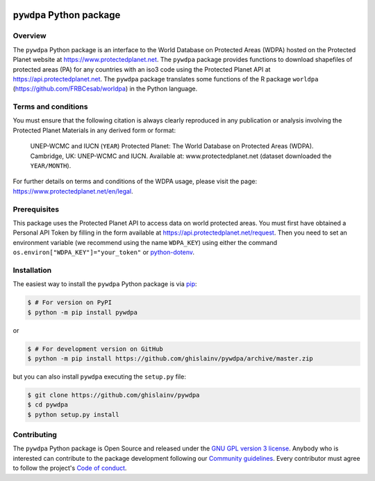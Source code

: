 ..
   # ==============================================================================
   # author          :Ghislain Vieilledent
   # email           :ghislain.vieilledent@cirad.fr, ghislainv@gmail.com
   # web             :https://ecology.ghislainv.fr
   # license         :GPLv3
   # ==============================================================================

.. image:: https://ecology.ghislainv.fr/pywdpa/_static/logo-pywdpa.svg
   :align: right
   :target: https://ecology.ghislainv.fr/pywdpa
   :alt: Logo pywdpa
   :width: 140px
	   
``pywdpa`` Python package
*************************


|Python version| |PyPI version| |GitHub Actions| |License| |Zenodo|


Overview
========

The ``pywdpa`` Python package is an interface to the World Database on
Protected Areas (WDPA) hosted on the Protected Planet website at
`<https://www.protectedplanet.net>`_. The ``pywdpa`` package provides
functions to download shapefiles of protected areas (PA) for any
countries with an iso3 code using the Protected Planet API at
`<https://api.protectedplanet.net>`_. The ``pywdpa`` package
translates some functions of the R package ``worldpa``
(`<https://github.com/FRBCesab/worldpa>`_) in the Python language.

.. image:: https://ecology.ghislainv.fr/pywdpa/_static/banner_pywdpa.png
   :align: center
   :target: https://ecology.ghislainv.fr/pywdpa
   :alt: protected-planet

Terms and conditions
====================

You must ensure that the following citation is always clearly
reproduced in any publication or analysis involving the Protected
Planet Materials in any derived form or format:

..
   
    UNEP-WCMC and IUCN (\ ``YEAR``\ ) Protected Planet: The World
    Database on Protected Areas (WDPA). Cambridge, UK: UNEP-WCMC and
    IUCN. Available at: www.protectedplanet.net (dataset downloaded the
    ``YEAR/MONTH``\ ).


For further details on terms and conditions of the WDPA usage, please
visit the page: `<https://www.protectedplanet.net/en/legal>`_.

Prerequisites
=============

This package uses the Protected Planet API to access data on world
protected areas. You must first have obtained a Personal API Token by
filling in the form available at
`<https://api.protectedplanet.net/request>`_. Then you need to set an
environment variable (we recommend using the name ``WDPA_KEY``\ )
using either the command ``os.environ["WDPA_KEY"]="your_token"`` or
`python-dotenv <https://github.com/theskumar/python-dotenv>`_.

Installation
============

The easiest way to install the ``pywdpa`` Python package is via `pip <https://pip.pypa.io/en/stable/>`_:

.. code-block:: bash

   $ # For version on PyPI
   $ python -m pip install pywdpa

or 

.. code-block:: bash

   $ # For development version on GitHub
   $ python -m pip install https://github.com/ghislainv/pywdpa/archive/master.zip

but you can also install ``pywdpa`` executing the ``setup.py`` file:

.. code-block:: bash

   $ git clone https://github.com/ghislainv/pywdpa
   $ cd pywdpa
   $ python setup.py install

Contributing
============

The ``pywdpa`` Python package is Open Source and released under
the `GNU GPL version 3 license
<https://ecology.ghislainv.fr/pywdpa/license.html>`__. Anybody
who is interested can contribute to the package development following
our `Community guidelines
<https://ecology.ghislainv.fr/pywdpa/contributing.html>`__. Every
contributor must agree to follow the project's `Code of conduct
<https://ecology.ghislainv.fr/pywdpa/code_of_conduct.html>`__.
   
.. |Python version| image:: https://img.shields.io/pypi/pyversions/pywdpa?logo=python&logoColor=ffd43b&color=306998
   :target: https://pypi.org/project/pywdpa
   :alt: Python version

.. |PyPI version| image:: https://img.shields.io/pypi/v/pywdpa
   :target: https://pypi.org/project/pywdpa
   :alt: PyPI version

.. |GitHub Actions| image:: https://github.com/ghislainv/pywdpa/workflows/PyPkg/badge.svg
   :target: https://github.com/ghislainv/pywdpa/actions
   :alt: GitHub Actions
	 
.. |License| image:: https://img.shields.io/badge/licence-GPLv3-8f10cb.svg
   :target: https://www.gnu.org/licenses/gpl-3.0.html
   :alt: License GPLv3

.. |Zenodo| image:: https://zenodo.org/badge/DOI/10.5281/zenodo.4275513.svg
   :target: https://doi.org/10.5281/zenodo.4275513
   :alt: Zenodo


